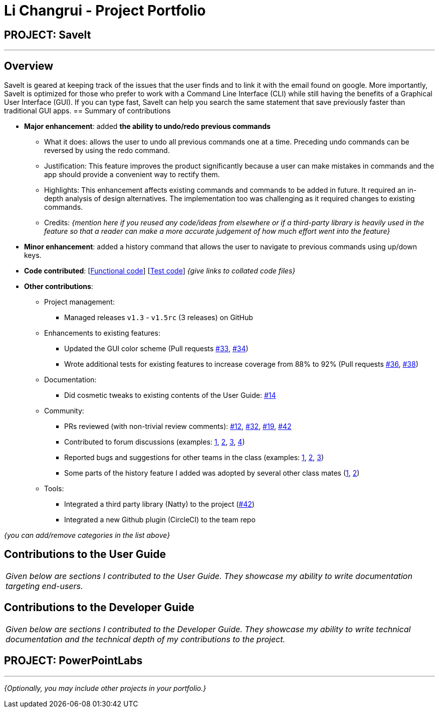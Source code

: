 = Li Changrui - Project Portfolio
:site-section: AboutUs
:imagesDir: ../images
:stylesDir: ../stylesheets

== PROJECT: SaveIt

---

== Overview

SaveIt​ is geared at keeping track of the issues that the user finds and to link it with the email found on google.
More importantly, SaveIt is ​optimized for those who prefer to work with a Command Line Interface​ (CLI) while still having the benefits of a Graphical User Interface (GUI).
If you can type fast, SaveIt can help you search the same statement that save previously faster than traditional GUI apps.
== Summary of contributions

* *Major enhancement*: added *the ability to undo/redo previous commands*
** What it does: allows the user to undo all previous commands one at a time. Preceding undo commands can be reversed by using the redo command.
** Justification: This feature improves the product significantly because a user can make mistakes in commands and the app should provide a convenient way to rectify them.
** Highlights: This enhancement affects existing commands and commands to be added in future. It required an in-depth analysis of design alternatives. The implementation too was challenging as it required changes to existing commands.
** Credits: _{mention here if you reused any code/ideas from elsewhere or if a third-party library is heavily used in the feature so that a reader can make a more accurate judgement of how much effort went into the feature}_

* *Minor enhancement*: added a history command that allows the user to navigate to previous commands using up/down keys.

* *Code contributed*: [https://nus-cs2103-ay1819s1.github.io/cs2103-dashboard/#=undefined&search=changrui[Functional code]] [https://github.com[Test code]] _{give links to collated code files}_

* *Other contributions*:

** Project management:
*** Managed releases `v1.3` - `v1.5rc` (3 releases) on GitHub
** Enhancements to existing features:
*** Updated the GUI color scheme (Pull requests https://github.com[#33], https://github.com[#34])
*** Wrote additional tests for existing features to increase coverage from 88% to 92% (Pull requests https://github.com[#36], https://github.com[#38])
** Documentation:
*** Did cosmetic tweaks to existing contents of the User Guide: https://github.com[#14]
** Community:
*** PRs reviewed (with non-trivial review comments): https://github.com[#12], https://github.com[#32], https://github.com[#19], https://github.com[#42]
*** Contributed to forum discussions (examples:  https://github.com[1], https://github.com[2], https://github.com[3], https://github.com[4])
*** Reported bugs and suggestions for other teams in the class (examples:  https://github.com[1], https://github.com[2], https://github.com[3])
*** Some parts of the history feature I added was adopted by several other class mates (https://github.com[1], https://github.com[2])
** Tools:
*** Integrated a third party library (Natty) to the project (https://github.com[#42])
*** Integrated a new Github plugin (CircleCI) to the team repo

_{you can add/remove categories in the list above}_

== Contributions to the User Guide


|===
|_Given below are sections I contributed to the User Guide. They showcase my ability to write documentation targeting end-users._
|===

== Contributions to the Developer Guide

|===
|_Given below are sections I contributed to the Developer Guide. They showcase my ability to write technical documentation and the technical depth of my contributions to the project._
|===

== PROJECT: PowerPointLabs

---

_{Optionally, you may include other projects in your portfolio.}_
